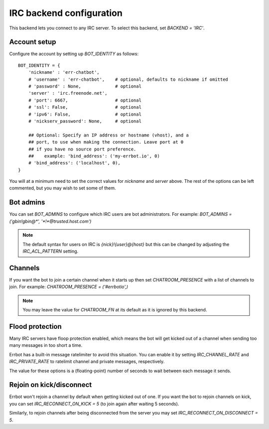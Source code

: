 IRC backend configuration
=========================

This backend lets you connect to any IRC server.
To select this backend,
set `BACKEND = 'IRC'`.


Account setup
-------------

Configure the account by setting up `BOT_IDENTITY` as follows::

    BOT_IDENTITY = {
        'nickname' : 'err-chatbot',
        # 'username' : 'err-chatbot',    # optional, defaults to nickname if omitted
        # 'password' : None,             # optional
        'server' : 'irc.freenode.net',
        # 'port': 6667,                  # optional
        # 'ssl': False,                  # optional
        # 'ipv6': False,                 # optional
        # 'nickserv_password': None,     # optional

        ## Optional: Specify an IP address or hostname (vhost), and a
        ## port, to use when making the connection. Leave port at 0
        ## if you have no source port preference.
        ##    example: 'bind_address': ('my-errbot.io', 0)
        # 'bind_address': ('localhost', 0),
    }

You will at a minimum need to set the correct values for `nickname` and `server` above.
The rest of the options can be left commented,
but you may wish to set some of them.


Bot admins
----------

You can set `BOT_ADMINS` to configure which IRC users are bot administrators.
For example: `BOT_ADMINS = ('gbin!gbin@*', '*!*@trusted.host.com')`

.. note::

    The default syntax for users on IRC is `{nick}!{user}@{host}` but this can
    be changed by adjusting the `IRC_ACL_PATTERN` setting.


Channels
--------

If you want the bot to join a certain channel when it starts up
then set `CHATROOM_PRESENCE` with a list of channels to join.
For example: `CHATROOM_PRESENCE = ('#errbotio',)`

.. note::

    You may leave the value for `CHATROOM_FN` at its default
    as it is ignored by this backend.


Flood protection
----------------

Many IRC servers have floop protection enabled,
which means the bot will get kicked out of a channel
when sending too many messages
in too short a time.

Errbot has a built-in message ratelimiter to avoid this situation.
You can enable it by setting `IRC_CHANNEL_RATE` and `IRC_PRIVATE_RATE`
to ratelimit channel and private messages, respectively.

The value for these options is a (floating-point) number of seconds to wait
between each message it sends.


Rejoin on kick/disconnect
-------------------------

Errbot won't rejoin a channel by default
when getting kicked out of one.
If you want the bot to rejoin channels on kick,
you can set `IRC_RECONNECT_ON_KICK = 5`
(to join again after waiting 5 seconds).

Similarly, to rejoin channels after being disconnected from the server
you may set `IRC_RECONNECT_ON_DISCONNECT = 5`.
